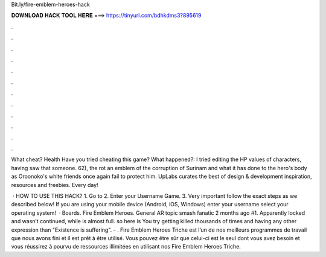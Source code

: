 Bit.ly/fire-emblem-heroes-hack



𝐃𝐎𝐖𝐍𝐋𝐎𝐀𝐃 𝐇𝐀𝐂𝐊 𝐓𝐎𝐎𝐋 𝐇𝐄𝐑𝐄 ===> https://tinyurl.com/bdhkdms3?895619



.



.



.



.



.



.



.



.



.



.



.



.

What cheat? Health Have you tried cheating this game? What happened?: I tried editing the HP values of characters, having saw that someone. 62), the rot an emblem of the corruption of Surinam and what it has done to the hero's body as Oroonoko's white friends once again fail to protect him. UpLabs curates the best of design & development inspiration, resources and freebies. Every day!

 · HOW TO USE THIS HACK? 1. Go to  2. Enter your Username Game. 3. Very important follow the exact steps as we described below! If you are using your mobile device (Android, iOS, Windows) enter your username select your operating system!  · Boards. Fire Emblem Heroes. General AR topic smash fanatic 2 months ago #1. Apparently locked and wasn’t continued, while is almost full. so here is You try getting killed thousands of times and having any other expression than "Existence is suffering". - . Fire Emblem Heroes Triche est l’un de nos meilleurs programmes de travail que nous avons fini et il est prêt à être utilisé. Vous pouvez être sûr que celui-ci est le seul dont vous avez besoin et vous réussirez à pourvu de ressources illimitées en utilisant nos Fire Emblem Heroes Triche.
